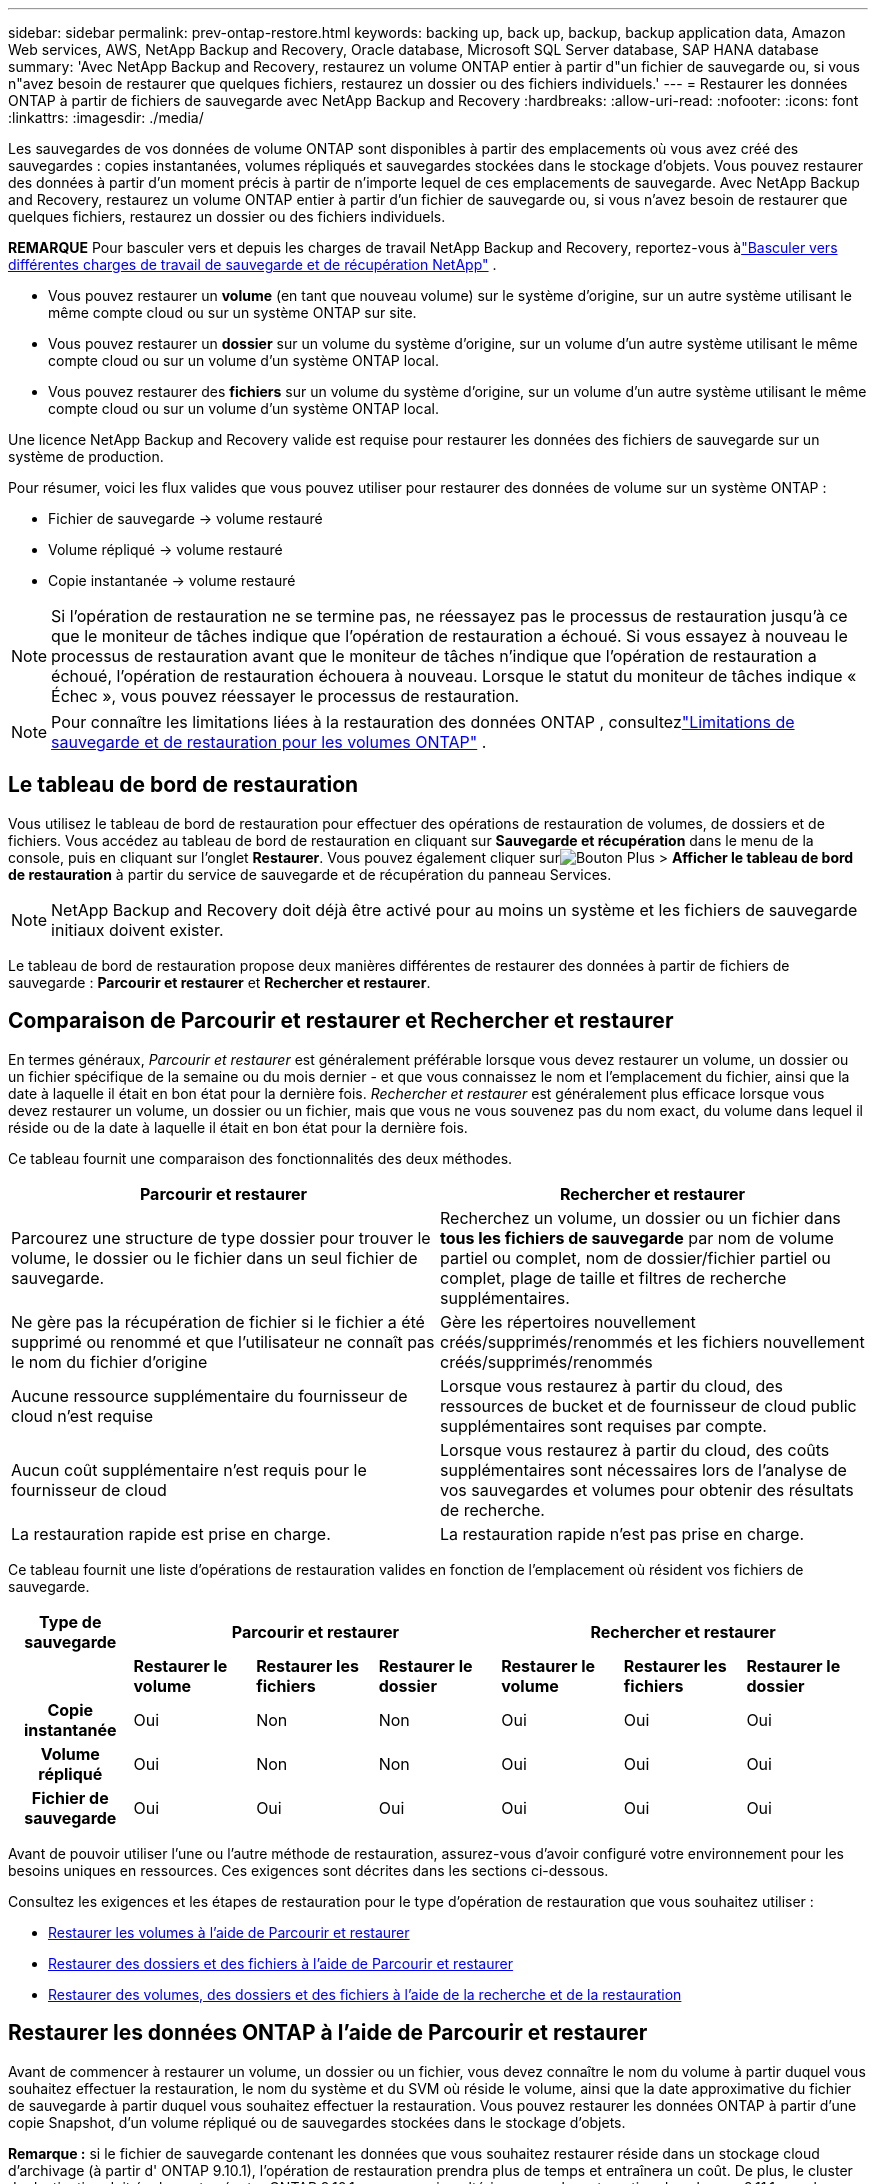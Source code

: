 ---
sidebar: sidebar 
permalink: prev-ontap-restore.html 
keywords: backing up, back up, backup, backup application data, Amazon Web services, AWS, NetApp Backup and Recovery, Oracle database, Microsoft SQL Server database, SAP HANA database 
summary: 'Avec NetApp Backup and Recovery, restaurez un volume ONTAP entier à partir d"un fichier de sauvegarde ou, si vous n"avez besoin de restaurer que quelques fichiers, restaurez un dossier ou des fichiers individuels.' 
---
= Restaurer les données ONTAP à partir de fichiers de sauvegarde avec NetApp Backup and Recovery
:hardbreaks:
:allow-uri-read: 
:nofooter: 
:icons: font
:linkattrs: 
:imagesdir: ./media/


[role="lead"]
Les sauvegardes de vos données de volume ONTAP sont disponibles à partir des emplacements où vous avez créé des sauvegardes : copies instantanées, volumes répliqués et sauvegardes stockées dans le stockage d'objets.  Vous pouvez restaurer des données à partir d’un moment précis à partir de n’importe lequel de ces emplacements de sauvegarde.  Avec NetApp Backup and Recovery, restaurez un volume ONTAP entier à partir d'un fichier de sauvegarde ou, si vous n'avez besoin de restaurer que quelques fichiers, restaurez un dossier ou des fichiers individuels.

[]
====
*REMARQUE* Pour basculer vers et depuis les charges de travail NetApp Backup and Recovery, reportez-vous àlink:br-start-switch-ui.html["Basculer vers différentes charges de travail de sauvegarde et de récupération NetApp"] .

====
* Vous pouvez restaurer un *volume* (en tant que nouveau volume) sur le système d'origine, sur un autre système utilisant le même compte cloud ou sur un système ONTAP sur site.
* Vous pouvez restaurer un *dossier* sur un volume du système d'origine, sur un volume d'un autre système utilisant le même compte cloud ou sur un volume d'un système ONTAP local.
* Vous pouvez restaurer des *fichiers* sur un volume du système d'origine, sur un volume d'un autre système utilisant le même compte cloud ou sur un volume d'un système ONTAP local.


Une licence NetApp Backup and Recovery valide est requise pour restaurer les données des fichiers de sauvegarde sur un système de production.

Pour résumer, voici les flux valides que vous pouvez utiliser pour restaurer des données de volume sur un système ONTAP :

* Fichier de sauvegarde -> volume restauré
* Volume répliqué -> volume restauré
* Copie instantanée -> volume restauré



NOTE: Si l'opération de restauration ne se termine pas, ne réessayez pas le processus de restauration jusqu'à ce que le moniteur de tâches indique que l'opération de restauration a échoué.  Si vous essayez à nouveau le processus de restauration avant que le moniteur de tâches n'indique que l'opération de restauration a échoué, l'opération de restauration échouera à nouveau.  Lorsque le statut du moniteur de tâches indique « Échec », vous pouvez réessayer le processus de restauration.


NOTE: Pour connaître les limitations liées à la restauration des données ONTAP , consultezlink:br-reference-limitations.html["Limitations de sauvegarde et de restauration pour les volumes ONTAP"] .



== Le tableau de bord de restauration

Vous utilisez le tableau de bord de restauration pour effectuer des opérations de restauration de volumes, de dossiers et de fichiers.  Vous accédez au tableau de bord de restauration en cliquant sur *Sauvegarde et récupération* dans le menu de la console, puis en cliquant sur l'onglet *Restaurer*.  Vous pouvez également cliquer surimage:icon-options-vertical.gif["Bouton Plus"] > *Afficher le tableau de bord de restauration* à partir du service de sauvegarde et de récupération du panneau Services.


NOTE: NetApp Backup and Recovery doit déjà être activé pour au moins un système et les fichiers de sauvegarde initiaux doivent exister.

Le tableau de bord de restauration propose deux manières différentes de restaurer des données à partir de fichiers de sauvegarde : *Parcourir et restaurer* et *Rechercher et restaurer*.



== Comparaison de Parcourir et restaurer et Rechercher et restaurer

En termes généraux, _Parcourir et restaurer_ est généralement préférable lorsque vous devez restaurer un volume, un dossier ou un fichier spécifique de la semaine ou du mois dernier - et que vous connaissez le nom et l'emplacement du fichier, ainsi que la date à laquelle il était en bon état pour la dernière fois.  _Rechercher et restaurer_ est généralement plus efficace lorsque vous devez restaurer un volume, un dossier ou un fichier, mais que vous ne vous souvenez pas du nom exact, du volume dans lequel il réside ou de la date à laquelle il était en bon état pour la dernière fois.

Ce tableau fournit une comparaison des fonctionnalités des deux méthodes.

[cols="50,50"]
|===
| Parcourir et restaurer | Rechercher et restaurer 


| Parcourez une structure de type dossier pour trouver le volume, le dossier ou le fichier dans un seul fichier de sauvegarde. | Recherchez un volume, un dossier ou un fichier dans *tous les fichiers de sauvegarde* par nom de volume partiel ou complet, nom de dossier/fichier partiel ou complet, plage de taille et filtres de recherche supplémentaires. 


| Ne gère pas la récupération de fichier si le fichier a été supprimé ou renommé et que l'utilisateur ne connaît pas le nom du fichier d'origine | Gère les répertoires nouvellement créés/supprimés/renommés et les fichiers nouvellement créés/supprimés/renommés 


| Aucune ressource supplémentaire du fournisseur de cloud n'est requise | Lorsque vous restaurez à partir du cloud, des ressources de bucket et de fournisseur de cloud public supplémentaires sont requises par compte. 


| Aucun coût supplémentaire n'est requis pour le fournisseur de cloud | Lorsque vous restaurez à partir du cloud, des coûts supplémentaires sont nécessaires lors de l'analyse de vos sauvegardes et volumes pour obtenir des résultats de recherche. 


| La restauration rapide est prise en charge. | La restauration rapide n'est pas prise en charge. 
|===
Ce tableau fournit une liste d’opérations de restauration valides en fonction de l’emplacement où résident vos fichiers de sauvegarde.

[cols="14h,14,14,14,14,14,14"]
|===
| Type de sauvegarde 3+| Parcourir et restaurer 3+| Rechercher et restaurer 


|  | *Restaurer le volume* | *Restaurer les fichiers* | *Restaurer le dossier* | *Restaurer le volume* | *Restaurer les fichiers* | *Restaurer le dossier* 


| Copie instantanée | Oui | Non | Non | Oui | Oui | Oui 


| Volume répliqué | Oui | Non | Non | Oui | Oui | Oui 


| Fichier de sauvegarde | Oui | Oui | Oui | Oui | Oui | Oui 
|===
Avant de pouvoir utiliser l’une ou l’autre méthode de restauration, assurez-vous d’avoir configuré votre environnement pour les besoins uniques en ressources.  Ces exigences sont décrites dans les sections ci-dessous.

Consultez les exigences et les étapes de restauration pour le type d’opération de restauration que vous souhaitez utiliser :

* <<Restaurer les volumes à l'aide de Parcourir et restaurer,Restaurer les volumes à l'aide de Parcourir et restaurer>>
* <<Restaurer des dossiers et des fichiers à l'aide de Parcourir et restaurer,Restaurer des dossiers et des fichiers à l'aide de Parcourir et restaurer>>
* <<restore-ontap-data-using-search-restore,Restaurer des volumes, des dossiers et des fichiers à l'aide de la recherche et de la restauration>>




== Restaurer les données ONTAP à l'aide de Parcourir et restaurer

Avant de commencer à restaurer un volume, un dossier ou un fichier, vous devez connaître le nom du volume à partir duquel vous souhaitez effectuer la restauration, le nom du système et du SVM où réside le volume, ainsi que la date approximative du fichier de sauvegarde à partir duquel vous souhaitez effectuer la restauration.  Vous pouvez restaurer les données ONTAP à partir d'une copie Snapshot, d'un volume répliqué ou de sauvegardes stockées dans le stockage d'objets.

*Remarque :* si le fichier de sauvegarde contenant les données que vous souhaitez restaurer réside dans un stockage cloud d'archivage (à partir d' ONTAP 9.10.1), l'opération de restauration prendra plus de temps et entraînera un coût.  De plus, le cluster de destination doit également exécuter ONTAP 9.10.1 ou une version ultérieure pour la restauration de volumes, 9.11.1 pour la restauration de fichiers, 9.12.1 pour Google Archive et StorageGRID et 9.13.1 pour la restauration de dossiers.

ifdef::aws[]

link:prev-reference-aws-archive-storage-tiers.html["En savoir plus sur la restauration à partir du stockage d'archives AWS"] .

endif::aws[]

ifdef::azure[]

link:prev-reference-azure-archive-storage-tiers.html["En savoir plus sur la restauration à partir du stockage d'archives Azure"] .

endif::azure[]

ifdef::gcp[]

link:prev-reference-gcp-archive-storage-tiers.html["En savoir plus sur la restauration à partir du stockage d'archives Google"] .

endif::gcp[]


NOTE: La priorité élevée n’est pas prise en charge lors de la restauration des données du stockage d’archivage Azure vers les systèmes StorageGRID .



=== Parcourir et restaurer les systèmes pris en charge et les fournisseurs de stockage d'objets

Vous pouvez restaurer les données ONTAP à partir d'un fichier de sauvegarde résidant dans un système secondaire (un volume répliqué) ou dans un stockage d'objets (un fichier de sauvegarde) sur les systèmes suivants.  Les copies instantanées résident sur le système source et ne peuvent être restaurées que sur ce même système.

*Remarque :* vous pouvez restaurer un volume à partir de n’importe quel type de fichier de sauvegarde, mais vous ne pouvez restaurer un dossier ou des fichiers individuels qu’à partir d’un fichier de sauvegarde dans le stockage d’objets pour le moment.

[cols="25,25,25,25"]
|===
| *Depuis le magasin d'objets (sauvegarde)* | *Depuis le primaire (instantané)* | *Depuis le système secondaire (réplication)* | Vers le système de destination ifdef::aws[] 


| Amazon S3 | Cloud Volumes ONTAP dans le système ONTAP sur site AWS | Cloud Volumes ONTAP dans AWS Système ONTAP sur site endif::aws[] ifdef::azure[] | Azure Blob 


| Cloud Volumes ONTAP dans le système ONTAP sur site Azure | Cloud Volumes ONTAP dans le système ONTAP local Azure endif::azure[] ifdef::gcp[] | Stockage Google Cloud | Cloud Volumes ONTAP dans le système ONTAP sur site de Google 


| Cloud Volumes ONTAP dans le système ONTAP sur site de Google endif::gcp[] | NetApp StorageGRID | Système ONTAP sur site | Système ONTAP sur site Cloud Volumes ONTAP 


| Vers le système ONTAP sur site | ONTAP S3 | Système ONTAP sur site | Système ONTAP sur site Cloud Volumes ONTAP 
|===
ifdef::aws[]

endif::aws[]

ifdef::azure[]

endif::azure[]

ifdef::gcp[]

endif::gcp[]

Pour la navigation et la restauration, l'agent de console peut être installé aux emplacements suivants :

ifdef::aws[]

* Pour Amazon S3, l'agent de console peut être déployé dans AWS ou dans vos locaux


endif::aws[]

ifdef::azure[]

* Pour Azure Blob, l'agent de console peut être déployé dans Azure ou dans vos locaux


endif::azure[]

ifdef::gcp[]

* Pour Google Cloud Storage, l'agent de la console doit être déployé dans votre VPC Google Cloud Platform


endif::gcp[]

* Pour StorageGRID, l'agent de console doit être déployé dans vos locaux ; avec ou sans accès Internet
* Pour ONTAP S3, l'agent de console peut être déployé dans vos locaux (avec ou sans accès Internet) ou dans un environnement de fournisseur de cloud


Notez que les références aux « systèmes ONTAP sur site » incluent les systèmes FAS, AFF et ONTAP Select .


NOTE: Si la version ONTAP de votre système est inférieure à 9.13.1, vous ne pouvez pas restaurer de dossiers ou de fichiers si le fichier de sauvegarde a été configuré avec DataLock & Ransomware.  Dans ce cas, vous pouvez restaurer l'intégralité du volume à partir du fichier de sauvegarde, puis accéder aux fichiers dont vous avez besoin.



=== Restaurer les volumes à l'aide de Parcourir et restaurer

Lorsque vous restaurez un volume à partir d'un fichier de sauvegarde, NetApp Backup and Recovery crée un _nouveau_ volume à l'aide des données de la sauvegarde.  Lorsque vous utilisez une sauvegarde à partir du stockage d'objets, vous pouvez restaurer les données sur un volume du système d'origine, sur un autre système situé dans le même compte cloud que le système source ou sur un système ONTAP local.

Lors de la restauration d'une sauvegarde cloud sur un système Cloud Volumes ONTAP utilisant ONTAP 9.13.0 ou une version ultérieure ou sur un système ONTAP local exécutant ONTAP 9.14.1, vous aurez la possibilité d'effectuer une opération de _restauration rapide_. La restauration rapide est idéale pour les situations de reprise après sinistre où vous devez fournir l'accès à un volume dès que possible. Une restauration rapide restaure les métadonnées du fichier de sauvegarde sur un volume au lieu de restaurer l'intégralité du fichier de sauvegarde.  La restauration rapide n'est pas recommandée pour les applications sensibles aux performances ou à la latence, et elle n'est pas prise en charge avec les sauvegardes dans le stockage archivé.


NOTE: La restauration rapide est prise en charge pour les volumes FlexGroup uniquement si le système source à partir duquel la sauvegarde cloud a été créée exécutait ONTAP 9.12.1 ou une version ultérieure.  Et il est pris en charge pour les volumes SnapLock uniquement si le système source exécutait ONTAP 9.11.0 ou une version ultérieure.

Lors de la restauration à partir d'un volume répliqué, vous pouvez restaurer le volume sur le système d'origine ou sur un système Cloud Volumes ONTAP ou ONTAP sur site.

image:diagram_browse_restore_volume.png["Un diagramme qui montre le flux pour effectuer une opération de restauration de volume à l'aide de Parcourir et restaurer."]

Comme vous pouvez le voir, vous devrez connaître le nom du système source, la machine virtuelle de stockage, le nom du volume et la date du fichier de sauvegarde pour effectuer une restauration de volume.

.Étapes
. Dans le menu de la console, sélectionnez *Protection > Sauvegarde et récupération*.
. Sélectionnez l’onglet *Restaurer* et le tableau de bord de restauration s’affiche.
. Dans la section _Parcourir et restaurer_, sélectionnez *Restaurer le volume*.
. Dans la page _Sélectionner la source_, accédez au fichier de sauvegarde du volume que vous souhaitez restaurer.  Sélectionnez le *système*, le *volume* et le fichier de *sauvegarde* contenant l'horodatage à partir duquel vous souhaitez effectuer la restauration.
+
La colonne *Emplacement* indique si le fichier de sauvegarde (Snapshot) est *Local* (une copie Snapshot sur le système source), *Secondaire* (un volume répliqué sur un système ONTAP secondaire) ou *Object Storage* (un fichier de sauvegarde dans le stockage d'objets).  Choisissez le fichier que vous souhaitez restaurer.

. Sélectionnez *Suivant*.
+
Notez que si vous sélectionnez un fichier de sauvegarde dans le stockage d'objets et que Ransomware Resilience est actif pour cette sauvegarde (si vous avez activé DataLock et Ransomware Protection dans la politique de sauvegarde), vous êtes invité à exécuter une analyse de ransomware supplémentaire sur le fichier de sauvegarde avant de restaurer les données.  Nous vous recommandons d'analyser le fichier de sauvegarde à la recherche de ransomwares.  (Vous devrez payer des frais de sortie supplémentaires auprès de votre fournisseur de cloud pour accéder au contenu du fichier de sauvegarde.)

. Dans la page _Sélectionner la destination_, sélectionnez le *système* sur lequel vous souhaitez restaurer le volume.
. Lors de la restauration d'un fichier de sauvegarde à partir du stockage d'objets, si vous sélectionnez un système ONTAP local et que vous n'avez pas déjà configuré la connexion du cluster au stockage d'objets, vous êtes invité à fournir des informations supplémentaires :
+
ifdef::aws[]

+
** Lors de la restauration à partir d'Amazon S3, sélectionnez l'espace IP dans le cluster ONTAP où résidera le volume de destination, entrez la clé d'accès et la clé secrète de l'utilisateur que vous avez créé pour donner au cluster ONTAP l'accès au compartiment S3 et choisissez éventuellement un point de terminaison VPC privé pour un transfert de données sécurisé.




endif::aws[]

ifdef::azure[]

* Lors de la restauration à partir d’Azure Blob, sélectionnez l’espace IP dans le cluster ONTAP où résidera le volume de destination, sélectionnez l’abonnement Azure pour accéder au stockage d’objets et choisissez éventuellement un point de terminaison privé pour le transfert de données sécurisé en sélectionnant le réseau virtuel et le sous-réseau.


endif::azure[]

ifdef::gcp[]

* Lors de la restauration à partir de Google Cloud Storage, sélectionnez le projet Google Cloud et la clé d'accès et la clé secrète pour accéder au stockage d'objets, la région où les sauvegardes sont stockées et l'espace IP dans le cluster ONTAP où résidera le volume de destination.


endif::gcp[]

* Lors de la restauration à partir de StorageGRID, saisissez le nom de domaine complet du serveur StorageGRID et le port ONTAP doit utiliser pour la communication HTTPS avec StorageGRID, sélectionnez la clé d'accès et la clé secrète nécessaires pour accéder au stockage d'objets, ainsi que l'espace IP dans le cluster ONTAP où résidera le volume de destination.
* Lors de la restauration à partir d' ONTAP S3, saisissez le nom de domaine complet du serveur ONTAP S3 et le port ONTAP doit utiliser pour la communication HTTPS avec ONTAP S3, sélectionnez la clé d'accès et la clé secrète nécessaires pour accéder au stockage d'objets, ainsi que l'espace IP dans le cluster ONTAP où résidera le volume de destination.
+
.. Saisissez le nom que vous souhaitez utiliser pour le volume restauré, puis sélectionnez la machine virtuelle de stockage et l’agrégat où résidera le volume.  Lors de la restauration d'un volume FlexGroup , vous devrez sélectionner plusieurs agrégats.  Par défaut, *<source_volume_name>_restore* est utilisé comme nom de volume.
+
Lors de la restauration d'une sauvegarde à partir du stockage d'objets vers un système Cloud Volumes ONTAP utilisant ONTAP 9.13.0 ou une version ultérieure ou vers un système ONTAP local exécutant ONTAP 9.14.1, vous aurez la possibilité d'effectuer une opération de _restauration rapide_.

+
Et si vous restaurez le volume à partir d'un fichier de sauvegarde qui réside dans un niveau de stockage d'archivage (disponible à partir d' ONTAP 9.10.1), vous pouvez sélectionner la priorité de restauration.

+
ifdef::aws[]





link:prev-reference-aws-archive-storage-tiers.html["En savoir plus sur la restauration à partir du stockage d'archives AWS"] .

endif::aws[]

ifdef::azure[]

link:prev-reference-azure-archive-storage-tiers.html["En savoir plus sur la restauration à partir du stockage d'archives Azure"] .

endif::azure[]

ifdef::gcp[]

link:prev-reference-gcp-archive-storage-tiers.html["En savoir plus sur la restauration à partir du stockage d'archives Google"] . Les fichiers de sauvegarde dans le niveau de stockage Google Archive sont restaurés presque immédiatement et ne nécessitent aucune priorité de restauration.

endif::gcp[]

. Sélectionnez *Suivant* pour choisir si vous souhaitez effectuer un processus de restauration normale ou rapide :
+
** *Restauration normale* : utilisez la restauration normale sur les volumes qui nécessitent des performances élevées.  Les volumes ne seront pas disponibles tant que le processus de restauration ne sera pas terminé.
** *Restauration rapide* : les volumes et données restaurés seront disponibles immédiatement. N'utilisez pas cette option sur des volumes nécessitant des performances élevées, car pendant le processus de restauration rapide, l'accès aux données peut être plus lent que d'habitude.


. Sélectionnez *Restaurer* et vous revenez au tableau de bord de restauration afin de pouvoir examiner la progression de l'opération de restauration.


.Résultat
NetApp Backup and Recovery crée un nouveau volume basé sur la sauvegarde que vous avez sélectionnée.

Notez que la restauration d’un volume à partir d’un fichier de sauvegarde résidant dans un stockage d’archives peut prendre plusieurs minutes ou heures selon le niveau d’archivage et la priorité de restauration.  Vous pouvez sélectionner l'onglet *Surveillance des tâches* pour voir la progression de la restauration.



=== Restaurer des dossiers et des fichiers à l'aide de Parcourir et restaurer

Si vous devez restaurer uniquement quelques fichiers à partir d'une sauvegarde de volume ONTAP , vous pouvez choisir de restaurer un dossier ou des fichiers individuels au lieu de restaurer l'intégralité du volume.  Vous pouvez restaurer des dossiers et des fichiers sur un volume existant dans le système d'origine ou sur un autre système utilisant le même compte cloud.  Vous pouvez également restaurer des dossiers et des fichiers sur un volume sur un système ONTAP local.


NOTE: Vous ne pouvez restaurer un dossier ou des fichiers individuels qu'à partir d'un fichier de sauvegarde dans le stockage d'objets à ce stade.  La restauration de fichiers et de dossiers n'est actuellement pas prise en charge à partir d'une copie instantanée locale ou d'un fichier de sauvegarde résidant dans un système secondaire (un volume répliqué).

Si vous sélectionnez plusieurs fichiers, tous les fichiers sont restaurés sur le même volume de destination que vous choisissez.  Donc, si vous souhaitez restaurer des fichiers sur différents volumes, vous devrez exécuter le processus de restauration plusieurs fois.

Lorsque vous utilisez ONTAP 9.13.0 ou une version ultérieure, vous pouvez restaurer un dossier avec tous les fichiers et sous-dossiers qu'il contient.  Lorsque vous utilisez une version d' ONTAP antérieure à 9.13.0, seuls les fichiers de ce dossier sont restaurés - aucun sous-dossier, ni fichier dans les sous-dossiers, n'est restauré.

[NOTE]
====
* Si le fichier de sauvegarde a été configuré avec la protection DataLock et Ransomware, la restauration au niveau du dossier n'est prise en charge que si la version ONTAP est 9.13.1 ou supérieure.  Si vous utilisez une version antérieure d' ONTAP, vous pouvez restaurer l'intégralité du volume à partir du fichier de sauvegarde, puis accéder au dossier et aux fichiers dont vous avez besoin.
* Si le fichier de sauvegarde réside dans un stockage d'archives, la restauration au niveau du dossier n'est prise en charge que si la version ONTAP est 9.13.1 ou supérieure.  Si vous utilisez une version antérieure d' ONTAP, vous pouvez restaurer le dossier à partir d'un fichier de sauvegarde plus récent qui n'a pas été archivé, ou vous pouvez restaurer l'intégralité du volume à partir de la sauvegarde archivée, puis accéder au dossier et aux fichiers dont vous avez besoin.
* Avec ONTAP 9.15.1, vous pouvez restaurer les dossiers FlexGroup à l'aide de l'option « Parcourir et restaurer ».  Cette fonctionnalité est en mode Aperçu technologique.
+
Vous pouvez le tester en utilisant un indicateur spécial décrit dans le https://community.netapp.com/t5/Tech-ONTAP-Blogs/BlueXP-Backup-and-Recovery-July-2024-Release/ba-p/453993#toc-hId-1830672444["Blog sur la version de juillet 2024 de NetApp Backup and Recovery"^] .



====


==== Prérequis

* La version ONTAP doit être 9.6 ou supérieure pour effectuer des opérations de restauration de _fichier_.
* La version ONTAP doit être 9.11.1 ou supérieure pour effectuer des opérations de restauration de _dossier_.  La version 9.13.1 ONTAP est requise si les données sont stockées dans un stockage d'archives ou si le fichier de sauvegarde utilise la protection DataLock et Ransomware.
* La version ONTAP doit être 9.15.1 p2 ou supérieure pour restaurer les répertoires FlexGroup à l'aide de l'option Parcourir et restaurer.




==== Processus de restauration de dossiers et de fichiers

Le processus se déroule comme suit :

. Lorsque vous souhaitez restaurer un dossier, ou un ou plusieurs fichiers, à partir d'une sauvegarde de volume, cliquez sur l'onglet *Restaurer*, puis sur *Restaurer les fichiers ou le dossier* sous _Parcourir et restaurer_.
. Sélectionnez le système source, le volume et le fichier de sauvegarde dans lesquels résident le dossier ou les fichiers.
. NetApp Backup and Recovery affiche les dossiers et fichiers qui existent dans le fichier de sauvegarde sélectionné.
. Sélectionnez le dossier ou le(s) fichier(s) que vous souhaitez restaurer à partir de cette sauvegarde.
. Sélectionnez l'emplacement de destination où vous souhaitez que le dossier ou les fichiers soient restaurés (le système, le volume et le dossier), puis cliquez sur *Restaurer*.
. Le(s) fichier(s) sont restaurés.


image:diagram_browse_restore_file.png["Un diagramme qui montre le flux pour effectuer une opération de restauration de fichier à l'aide de Parcourir et restaurer."]

Comme vous pouvez le voir, vous devez connaître le nom du système, le nom du volume, la date du fichier de sauvegarde et le nom du dossier/fichier pour effectuer une restauration de dossier ou de fichier.



==== Restaurer des dossiers et des fichiers

Suivez ces étapes pour restaurer des dossiers ou des fichiers sur un volume à partir d’une sauvegarde de volume ONTAP .  Vous devez connaître le nom du volume et la date du fichier de sauvegarde que vous souhaitez utiliser pour restaurer le dossier ou les fichiers.  Cette fonctionnalité utilise la navigation en direct pour que vous puissiez afficher la liste des répertoires et des fichiers dans chaque fichier de sauvegarde.

.Étapes
. Dans le menu de la console, sélectionnez *Protection > Sauvegarde et récupération*.
. Sélectionnez l’onglet *Restaurer* et le tableau de bord de restauration s’affiche.
. Dans la section _Parcourir et restaurer_, sélectionnez *Restaurer les fichiers ou le dossier*.
. Dans la page _Sélectionner la source_, accédez au fichier de sauvegarde du volume qui contient le dossier ou les fichiers que vous souhaitez restaurer.  Sélectionnez le *système*, le *volume* et la *sauvegarde* contenant la date et l'heure à partir desquelles vous souhaitez restaurer les fichiers.
. Sélectionnez *Suivant* et la liste des dossiers et fichiers de la sauvegarde du volume s'affiche.
+
Si vous restaurez des dossiers ou des fichiers à partir d'un fichier de sauvegarde qui réside dans un niveau de stockage d'archivage, vous pouvez sélectionner la priorité de restauration.

+
link:prev-reference-aws-archive-storage-tiers.html["En savoir plus sur la restauration à partir du stockage d'archives AWS"] . link:prev-reference-azure-archive-storage-tiers.html["En savoir plus sur la restauration à partir du stockage d'archives Azure"] . link:prev-reference-gcp-archive-storage-tiers.html["En savoir plus sur la restauration à partir du stockage d'archives Google"] . Les fichiers de sauvegarde dans le niveau de stockage Google Archive sont restaurés presque immédiatement et ne nécessitent aucune priorité de restauration.

+
Et si Ransomware Resilience est actif pour le fichier de sauvegarde (si vous avez activé DataLock et Ransomware Protection dans la politique de sauvegarde), vous êtes alors invité à exécuter une analyse de ransomware supplémentaire sur le fichier de sauvegarde avant de restaurer les données.  Nous vous recommandons d'analyser le fichier de sauvegarde à la recherche de ransomwares.  (Vous devrez payer des frais de sortie supplémentaires auprès de votre fournisseur de cloud pour accéder au contenu du fichier de sauvegarde.)

. Dans la page _Sélectionner les éléments_, sélectionnez le dossier ou le(s) fichier(s) que vous souhaitez restaurer et sélectionnez *Continuer*.  Pour vous aider à trouver l'article :
+
** Vous pouvez sélectionner le nom du dossier ou du fichier si vous le voyez.
** Vous pouvez sélectionner l’icône de recherche et saisir le nom du dossier ou du fichier pour accéder directement à l’élément.
** Vous pouvez parcourir les niveaux vers le bas dans les dossiers en utilisant la flèche vers le bas à la fin de la ligne pour rechercher des fichiers spécifiques.
+
Au fur et à mesure que vous sélectionnez des fichiers, ils sont ajoutés sur le côté gauche de la page afin que vous puissiez voir les fichiers que vous avez déjà choisis.  Vous pouvez supprimer un fichier de cette liste si nécessaire en sélectionnant le *x* à côté du nom du fichier.



. Dans la page _Sélectionner la destination_, sélectionnez le *système* sur lequel vous souhaitez restaurer les éléments.
+
Si vous sélectionnez un cluster sur site et que vous n'avez pas encore configuré la connexion du cluster au stockage d'objets, vous êtes invité à fournir des informations supplémentaires :

+
ifdef::aws[]

+
** Lors de la restauration à partir d'Amazon S3, saisissez l'espace IP dans le cluster ONTAP où réside le volume de destination, ainsi que la clé d'accès AWS et la clé secrète nécessaires pour accéder au stockage d'objets.  Vous pouvez également sélectionner une configuration de lien privé pour la connexion au cluster.




endif::aws[]

ifdef::azure[]

* Lors de la restauration à partir d’Azure Blob, entrez l’espace IP dans le cluster ONTAP où réside le volume de destination.  Vous pouvez également sélectionner une configuration de point de terminaison privé pour la connexion au cluster.


endif::azure[]

ifdef::gcp[]

* Lors de la restauration à partir de Google Cloud Storage, saisissez l'espace IP dans le cluster ONTAP où résident les volumes de destination, ainsi que la clé d'accès et la clé secrète nécessaires pour accéder au stockage d'objets.


endif::gcp[]

* Lors de la restauration à partir de StorageGRID, entrez le nom de domaine complet du serveur StorageGRID et le port ONTAP doit utiliser pour la communication HTTPS avec StorageGRID, entrez la clé d'accès et la clé secrète nécessaires pour accéder au stockage d'objets, ainsi que l'espace IP dans le cluster ONTAP où réside le volume de destination.
+
.. Sélectionnez ensuite le *Volume* et le *Dossier* dans lesquels vous souhaitez restaurer le dossier ou les fichiers.
+
Vous disposez de plusieurs options pour l'emplacement lors de la restauration des dossiers et des fichiers.



* Lorsque vous avez choisi *Sélectionner le dossier cible*, comme indiqué ci-dessus :
+
** Vous pouvez sélectionner n’importe quel dossier.
** Vous pouvez survoler un dossier et cliquer à la fin de la ligne pour accéder aux sous-dossiers, puis sélectionner un dossier.


* Si vous avez sélectionné le même système de destination et le même volume que celui où se trouvait le dossier/fichier source, vous pouvez sélectionner *Conserver le chemin du dossier source* pour restaurer le dossier ou les fichiers dans le même dossier où ils existaient dans la structure source.  Tous les mêmes dossiers et sous-dossiers doivent déjà exister ; les dossiers ne sont pas créés.  Lors de la restauration des fichiers à leur emplacement d'origine, vous pouvez choisir d'écraser le(s) fichier(s) source(s) ou de créer de nouveaux fichiers.
+
.. Sélectionnez *Restaurer* et vous serez renvoyé au tableau de bord de restauration afin que vous puissiez examiner la progression de l'opération de restauration.  Vous pouvez également cliquer sur l’onglet *Surveillance des tâches* pour voir la progression de la restauration.






== Restaurer les données ONTAP à l'aide de la recherche et de la restauration

Vous pouvez restaurer un volume, un dossier ou des fichiers à partir d'un fichier de sauvegarde ONTAP à l'aide de la fonction Rechercher et restaurer.  La recherche et la restauration vous permettent de rechercher un volume, un dossier ou un fichier spécifique à partir de toutes les sauvegardes, puis d'effectuer une restauration.  Vous n'avez pas besoin de connaître le nom exact du système, le nom du volume ou le nom du fichier : la recherche examine tous les fichiers de sauvegarde de volume.

L'opération de recherche examine toutes les copies de snapshots locaux qui existent pour vos volumes ONTAP , tous les volumes répliqués sur les systèmes de stockage secondaires et tous les fichiers de sauvegarde qui existent dans le stockage d'objets.  Étant donné que la restauration des données à partir d’une copie instantanée locale ou d’un volume répliqué peut être plus rapide et moins coûteuse que la restauration à partir d’un fichier de sauvegarde dans un stockage d’objets, vous souhaiterez peut-être restaurer les données à partir de ces autres emplacements.

Lorsque vous restaurez un _volume complet_ à partir d'un fichier de sauvegarde, NetApp Backup and Recovery crée un _nouveau_ volume à l'aide des données de la sauvegarde.  Vous pouvez restaurer les données sous forme de volume dans le système d'origine, sur un autre système situé dans le même compte cloud que le système source ou sur un système ONTAP sur site.

Vous pouvez restaurer des _dossiers ou des fichiers_ vers l'emplacement du volume d'origine, vers un volume différent dans le même système, vers un système différent utilisant le même compte cloud ou vers un volume sur un système ONTAP local.

Lorsque vous utilisez ONTAP 9.13.0 ou une version ultérieure, vous pouvez restaurer un dossier avec tous les fichiers et sous-dossiers qu'il contient.  Lorsque vous utilisez une version d' ONTAP antérieure à 9.13.0, seuls les fichiers de ce dossier sont restaurés - aucun sous-dossier, ni fichier dans les sous-dossiers, n'est restauré.

Si le fichier de sauvegarde du volume que vous souhaitez restaurer réside dans un stockage d'archives (disponible à partir d' ONTAP 9.10.1), l'opération de restauration prendra plus de temps et entraînera des coûts supplémentaires.  Notez que le cluster de destination doit également exécuter ONTAP 9.10.1 ou supérieur pour la restauration de volume, 9.11.1 pour la restauration de fichiers, 9.12.1 pour Google Archive et StorageGRID et 9.13.1 pour la restauration de dossiers.

ifdef::aws[]

link:prev-reference-aws-archive-storage-tiers.html["En savoir plus sur la restauration à partir du stockage d'archives AWS"] .

endif::aws[]

ifdef::azure[]

link:prev-reference-azure-archive-storage-tiers.html["En savoir plus sur la restauration à partir du stockage d'archives Azure"] .

endif::azure[]

ifdef::gcp[]

link:prev-reference-gcp-archive-storage-tiers.html["En savoir plus sur la restauration à partir du stockage d'archives Google"] .

endif::gcp[]

[NOTE]
====
* Si le fichier de sauvegarde dans le stockage d'objets a été configuré avec la protection DataLock et Ransomware, la restauration au niveau du dossier n'est prise en charge que si la version ONTAP est 9.13.1 ou supérieure.  Si vous utilisez une version antérieure d' ONTAP, vous pouvez restaurer l'intégralité du volume à partir du fichier de sauvegarde, puis accéder au dossier et aux fichiers dont vous avez besoin.
* Si le fichier de sauvegarde dans le stockage d'objets réside dans le stockage d'archives, la restauration au niveau du dossier est prise en charge uniquement si la version ONTAP est 9.13.1 ou supérieure.  Si vous utilisez une version antérieure d' ONTAP, vous pouvez restaurer le dossier à partir d'un fichier de sauvegarde plus récent qui n'a pas été archivé, ou vous pouvez restaurer l'intégralité du volume à partir de la sauvegarde archivée, puis accéder au dossier et aux fichiers dont vous avez besoin.
* La priorité de restauration « Élevée » n’est pas prise en charge lors de la restauration des données du stockage d’archivage Azure vers les systèmes StorageGRID .
* La restauration de dossiers n'est actuellement pas prise en charge à partir de volumes dans le stockage d'objets ONTAP S3.


====
Avant de commencer, vous devez avoir une idée du nom ou de l’emplacement du volume ou du fichier que vous souhaitez restaurer.



=== Systèmes pris en charge par la recherche et la restauration et fournisseurs de stockage d'objets

Vous pouvez restaurer les données ONTAP à partir d'un fichier de sauvegarde résidant dans un système secondaire (un volume répliqué) ou dans un stockage d'objets (un fichier de sauvegarde) sur les systèmes suivants.  Les copies instantanées résident sur le système source et ne peuvent être restaurées que sur ce même système.

*Remarque :* vous pouvez restaurer des volumes et des fichiers à partir de n’importe quel type de fichier de sauvegarde, mais vous ne pouvez restaurer un dossier qu’à partir de fichiers de sauvegarde dans le stockage d’objets pour le moment.

[cols="33,33,33"]
|===
2+| Emplacement du fichier de sauvegarde | Système de destination 


| *Magasin d'objets (sauvegarde)* | *Système secondaire (réplication)* | ifdef::aws[] 


| Amazon S3 | Cloud Volumes ONTAP dans le système ONTAP sur site AWS | Cloud Volumes ONTAP dans AWS Système ONTAP sur site endif::aws[] ifdef::azure[] 


| Azure Blob | Cloud Volumes ONTAP dans le système ONTAP sur site Azure | Cloud Volumes ONTAP dans le système ONTAP local Azure endif::azure[] ifdef::gcp[] 


| Stockage Google Cloud | Cloud Volumes ONTAP dans le système ONTAP sur site de Google | Cloud Volumes ONTAP dans le système ONTAP sur site de Google endif::gcp[] 


| NetApp StorageGRID | Système ONTAP sur site Cloud Volumes ONTAP | Système ONTAP sur site 


| ONTAP S3 | Système ONTAP sur site Cloud Volumes ONTAP | Système ONTAP sur site 
|===
Pour la recherche et la restauration, l'agent de console peut être installé aux emplacements suivants :

ifdef::aws[]

* Pour Amazon S3, l'agent de console peut être déployé dans AWS ou dans vos locaux


endif::aws[]

ifdef::azure[]

* Pour Azure Blob, l'agent de console peut être déployé dans Azure ou dans vos locaux


endif::azure[]

ifdef::gcp[]

* Pour Google Cloud Storage, l'agent de la console doit être déployé dans votre VPC Google Cloud Platform


endif::gcp[]

* Pour StorageGRID, l'agent de console doit être déployé dans vos locaux ; avec ou sans accès Internet
* Pour ONTAP S3, l'agent de console peut être déployé dans vos locaux (avec ou sans accès Internet) ou dans un environnement de fournisseur de cloud


Notez que les références aux « systèmes ONTAP sur site » incluent les systèmes FAS, AFF et ONTAP Select .



=== Prérequis

* Exigences du cluster :
+
** La version ONTAP doit être 9.8 ou supérieure.
** La machine virtuelle de stockage (SVM) sur laquelle réside le volume doit avoir un LIF de données configuré.
** NFS doit être activé sur le volume (les volumes NFS et SMB/CIFS sont pris en charge).
** Le serveur SnapDiff RPC doit être activé sur le SVM.  La console le fait automatiquement lorsque vous activez l’indexation sur le système.  (SnapDiff est la technologie qui identifie rapidement les différences de fichiers et de répertoires entre les copies Snapshot.)




ifdef::aws[]

* Exigences AWS :
+
** Des autorisations spécifiques Amazon Athena, AWS Glue et AWS S3 doivent être ajoutées au rôle d’utilisateur qui fournit des autorisations à la console. link:prev-ontap-backup-onprem-aws.html["Assurez-vous que toutes les autorisations sont correctement configurées"] .
+
Notez que si vous utilisiez déjà NetApp Backup and Recovery avec un agent de console que vous avez configuré dans le passé, vous devrez désormais ajouter les autorisations Athena et Glue au rôle d'utilisateur de la console.  Ils sont nécessaires pour la recherche et la restauration.





endif::aws[]

ifdef::azure[]

* Exigences Azure :
+
** Vous devez enregistrer le fournisseur de ressources Azure Synapse Analytics (appelé « Microsoft.Synapse ») avec votre abonnement. https://docs.microsoft.com/en-us/azure/azure-resource-manager/management/resource-providers-and-types#register-resource-provider["Découvrez comment enregistrer ce fournisseur de ressources pour votre abonnement"^] .  Vous devez être le *Propriétaire* ou le *Contributeur* de l'abonnement pour enregistrer le fournisseur de ressources.
** Des autorisations spécifiques au compte Azure Synapse Workspace et Data Lake Storage doivent être ajoutées au rôle d’utilisateur qui fournit des autorisations à la console. link:prev-ontap-backup-onprem-azure.html["Assurez-vous que toutes les autorisations sont correctement configurées"] .
+
Notez que si vous utilisiez déjà NetApp Backup and Recovery avec un agent de console que vous avez configuré dans le passé, vous devrez désormais ajouter les autorisations du compte Azure Synapse Workspace et Data Lake Storage au rôle d’utilisateur de la console.  Ils sont nécessaires pour la recherche et la restauration.

** L'agent de console doit être configuré *sans* serveur proxy pour la communication HTTP vers Internet.  Si vous avez configuré un serveur proxy HTTP pour votre agent de console, vous ne pouvez pas utiliser la fonctionnalité de recherche et de restauration.




endif::azure[]

ifdef::gcp[]

* Exigences de Google Cloud :
+
** Des autorisations Google BigQuery spécifiques doivent être ajoutées au rôle d’utilisateur qui fournit des autorisations à la console NetApp . link:prev-ontap-backup-onprem-gcp.html["Assurez-vous que toutes les autorisations sont correctement configurées"] .
+
Si vous utilisiez déjà NetApp Backup and Recovery avec un agent de console que vous avez configuré dans le passé, vous devrez maintenant ajouter les autorisations BigQuery au rôle d’utilisateur de la console.  Ils sont nécessaires pour la recherche et la restauration.





endif::gcp[]

* Exigences StorageGRID et ONTAP S3 :
+
Selon votre configuration, la recherche et la restauration sont implémentées de deux manières :

+
** S'il n'y a pas d'informations d'identification de fournisseur de cloud dans votre compte, les informations du catalogue indexé sont stockées sur l'agent de la console.
+
Pour plus d'informations sur le catalogue indexé v2, consultez la section ci-dessous expliquant comment activer le catalogue indexé.

** Si vous utilisez un agent de console sur un site privé (sombre), les informations du catalogue indexé sont stockées sur l'agent de console (nécessite la version 3.9.25 ou supérieure de l'agent de console).
** Si vous avez https://docs.netapp.com/us-en/console-setup-admin/concept-accounts-aws.html["Informations d'identification AWS"^] ou https://docs.netapp.com/us-en/console-setup-admin/concept-accounts-azure.html["Informations d'identification Azure"^] dans le compte, le catalogue indexé est alors stocké chez le fournisseur de cloud, tout comme avec un agent de console déployé dans le cloud.  (Si vous disposez des deux informations d’identification, AWS est sélectionné par défaut.)
+
Même si vous utilisez un agent de console sur site, les exigences du fournisseur de cloud doivent être respectées pour les autorisations de l'agent de console et les ressources du fournisseur de cloud.  Consultez les exigences AWS et Azure ci-dessus lors de l’utilisation de cette implémentation.







=== Processus de recherche et de restauration

Le processus se déroule comme suit :

. Avant de pouvoir utiliser la recherche et la restauration, vous devez activer « Indexation » sur chaque système source à partir duquel vous souhaitez restaurer les données du volume.  Cela permet au catalogue indexé de suivre les fichiers de sauvegarde pour chaque volume.
. Lorsque vous souhaitez restaurer un volume ou des fichiers à partir d'une sauvegarde de volume, sous _Rechercher et restaurer_, sélectionnez *Rechercher et restaurer*.
. Saisissez les critères de recherche d'un volume, d'un dossier ou d'un fichier par nom de volume partiel ou complet, nom de fichier partiel ou complet, emplacement de sauvegarde, plage de taille, plage de dates de création, autres filtres de recherche, puis sélectionnez *Rechercher*.
+
La page Résultats de la recherche affiche tous les emplacements contenant un fichier ou un volume correspondant à vos critères de recherche.

. Sélectionnez *Afficher toutes les sauvegardes* pour l’emplacement que vous souhaitez utiliser pour restaurer le volume ou le fichier, puis sélectionnez *Restaurer* sur le fichier de sauvegarde réel que vous souhaitez utiliser.
. Sélectionnez l'emplacement où vous souhaitez que le volume, le dossier ou les fichiers soient restaurés et sélectionnez *Restaurer*.
. Le volume, le dossier ou le(s) fichier(s) sont restaurés.


image:diagram_search_restore_vol_file.png["Un diagramme qui montre le flux pour effectuer une opération de restauration de volume, de dossier ou de fichier à l'aide de la recherche et de la restauration."]

Comme vous pouvez le voir, vous n’avez besoin de connaître qu’un nom partiel et NetApp Backup and Recovery recherche tous les fichiers de sauvegarde correspondant à votre recherche.



=== Activer le catalogue indexé pour chaque système

Avant de pouvoir utiliser la recherche et la restauration, vous devez activer « Indexation » sur chaque système source à partir duquel vous prévoyez de restaurer des volumes ou des fichiers.  Cela permet au catalogue indexé de suivre chaque volume et chaque fichier de sauvegarde, ce qui rend vos recherches très rapides et efficaces.

Le catalogue indexé est une base de données qui stocke les métadonnées sur tous les volumes et fichiers de sauvegarde de votre système.  Il est utilisé par la fonctionnalité Rechercher et restaurer pour trouver rapidement les fichiers de sauvegarde contenant les données que vous souhaitez restaurer.

.Fonctionnalités du catalogue indexé v2
Le Catalogue Indexé v2, publié en février 2025 et mis à jour en juin 2025, comprend des fonctionnalités qui le rendent plus efficace et plus facile à utiliser.  Cette version présente une amélioration significative des performances et est activée par défaut pour tous les nouveaux clients.

Passez en revue les considérations suivantes concernant la v2 :

* Le catalogue indexé v2 est disponible en mode aperçu.
* Si vous êtes un client existant et que vous souhaitez utiliser le Catalogue v2, vous devez réindexer complètement votre environnement.
* Le catalogue v2 indexe uniquement les instantanés qui ont une étiquette d'instantané.
* NetApp Backup and Recovery n'indexe pas les snapshots avec des étiquettes SnapMirror « horaires ».  Si vous souhaitez indexer les instantanés avec l'étiquette SnapMirror « horaire », vous devez l'activer manuellement pendant que la v2 est en mode aperçu.
* NetApp Backup and Recovery indexera les volumes et les snapshots associés aux systèmes protégés par NetApp Backup and Recovery uniquement avec le catalogue v2.  Les autres systèmes découverts sur la plateforme Console ne seront pas indexés.
* L'indexation des données avec Catalog v2 s'effectue dans les environnements locaux et dans les environnements Amazon Web Services, Microsoft Azure et Google Cloud Platform (GCP).


Le catalogue indexé v2 prend en charge les éléments suivants :

* Efficacité de la recherche globale en moins de 3 minutes
* Jusqu'à 5 milliards de fichiers
* Jusqu'à 5 000 volumes par cluster
* Jusqu'à 100 000 instantanés par volume
* Le délai maximal pour l’indexation de base est inférieur à 7 jours.  Le temps réel varie en fonction de votre environnement.


.Activation du catalogue indexé pour un système
Le service ne fournit pas de bucket séparé lorsque vous utilisez le catalogue indexé v2.  Au lieu de cela, pour les sauvegardes stockées dans AWS, Azure, Google Cloud Platform, StorageGRID ou ONTAP S3, le service fournit de l'espace sur l'agent de la console ou sur l'environnement du fournisseur de cloud.

Si vous avez activé le catalogue indexé avant la version v2, les événements suivants se produisent avec les systèmes :

* Pour les sauvegardes stockées dans AWS, il provisionne un nouveau compartiment S3 et le https://aws.amazon.com/athena/faqs/["Service de requête interactif Amazon Athena"^] et https://aws.amazon.com/glue/faqs/["Service d'intégration de données sans serveur AWS Glue"^] .
* Pour les sauvegardes stockées dans Azure, il provisionne un espace de travail Azure Synapse et un système de fichiers Data Lake comme conteneur qui stockera les données de l’espace de travail.
* Pour les sauvegardes stockées dans Google Cloud, il provisionne un nouveau bucket et le https://cloud.google.com/bigquery["Services Google Cloud BigQuery"^] sont provisionnés au niveau du compte/projet.
* Pour les sauvegardes stockées dans StorageGRID ou ONTAP S3, il provisionne de l'espace sur l'agent de la console ou sur l'environnement du fournisseur de cloud.


Si l’indexation a déjà été activée pour votre système, passez à la section suivante pour restaurer vos données.

.Étapes pour activer l'indexation pour un système :
. Effectuez l’une des opérations suivantes :
+
** Si aucun système n'a été indexé, sur le tableau de bord de restauration sous _Rechercher et restaurer_, sélectionnez *Activer l'indexation pour les systèmes*.
** Si au moins un système a déjà été indexé, sur le tableau de bord de restauration sous _Rechercher et restaurer_, sélectionnez *Paramètres d'indexation*.


. Sélectionnez *Activer l'indexation* pour le système.


.Résultat
Une fois tous les services provisionnés et le catalogue indexé activé, le système s'affiche comme « Actif ».

Selon la taille des volumes du système et le nombre de fichiers de sauvegarde dans les 3 emplacements de sauvegarde, le processus d'indexation initial peut prendre jusqu'à une heure.  Après cela, il est mis à jour de manière transparente toutes les heures avec des modifications progressives pour rester à jour.



=== Restaurer des volumes, des dossiers et des fichiers à l'aide de la recherche et de la restauration

Après avoir<<enable-the-indexed-catalog-for-each-working-environment,indexation activée pour votre système>> , vous pouvez restaurer des volumes, des dossiers et des fichiers à l'aide de la recherche et de la restauration.  Cela vous permet d'utiliser une large gamme de filtres pour trouver le fichier ou le volume exact que vous souhaitez restaurer à partir de tous les fichiers de sauvegarde.

.Étapes
. Dans le menu de la console, sélectionnez *Protection > Sauvegarde et récupération*.
. Sélectionnez l’onglet *Restaurer* et le tableau de bord de restauration s’affiche.
. Dans la section _Rechercher et restaurer_, sélectionnez *Rechercher et restaurer*.
. Dans la section _Rechercher et restaurer_, sélectionnez *Rechercher et restaurer*.
. Depuis la page Rechercher et restaurer :
+
.. Dans la _barre de recherche_, saisissez un nom de volume, un nom de dossier ou un nom de fichier complet ou partiel.
.. Sélectionnez le type de ressource : *Volumes*, *Fichiers*, *Dossiers* ou *Tous*.
.. Dans la zone _Filtrer par_, sélectionnez les critères de filtre.  Par exemple, vous pouvez sélectionner le système sur lequel résident les données et le type de fichier, par exemple un fichier .JPEG.  Vous pouvez également sélectionner le type d'emplacement de sauvegarde si vous souhaitez rechercher des résultats uniquement dans les copies instantanées disponibles ou les fichiers de sauvegarde dans le stockage d'objets.


. Sélectionnez *Rechercher* et la zone Résultats de la recherche affiche toutes les ressources qui ont un fichier, un dossier ou un volume correspondant à votre recherche.
. Recherchez la ressource contenant les données que vous souhaitez restaurer et sélectionnez *Afficher toutes les sauvegardes* pour afficher tous les fichiers de sauvegarde contenant le volume, le dossier ou le fichier correspondant.
. Localisez le fichier de sauvegarde que vous souhaitez utiliser pour restaurer les données et sélectionnez *Restaurer*.
+
Notez que les résultats identifient les copies instantanées du volume local et les volumes répliqués distants qui contiennent le fichier dans votre recherche.  Vous pouvez choisir de restaurer à partir du fichier de sauvegarde cloud, de la copie instantanée ou du volume répliqué.

. Sélectionnez l'emplacement de destination où vous souhaitez que le volume, le dossier ou les fichiers soient restaurés et sélectionnez *Restaurer*.
+
** Pour les volumes, vous pouvez sélectionner le système de destination d’origine ou un autre système.  Lors de la restauration d'un volume FlexGroup , vous devrez choisir plusieurs agrégats.
** Pour les dossiers, vous pouvez restaurer l'emplacement d'origine ou sélectionner un autre emplacement, notamment le système, le volume et le dossier.
** Pour les fichiers, vous pouvez restaurer l'emplacement d'origine ou sélectionner un autre emplacement, notamment le système, le volume et le dossier.  Lors de la sélection de l'emplacement d'origine, vous pouvez choisir d'écraser le(s) fichier(s) source ou de créer de nouveaux fichiers.
+
Si vous sélectionnez un système ONTAP sur site et que vous n'avez pas encore configuré la connexion du cluster au stockage d'objets, vous êtes invité à fournir des informations supplémentaires :

+
ifdef::aws[]

+
*** Lors de la restauration à partir d'Amazon S3, sélectionnez l'espace IP dans le cluster ONTAP où résidera le volume de destination, entrez la clé d'accès et la clé secrète de l'utilisateur que vous avez créé pour donner au cluster ONTAP l'accès au compartiment S3 et choisissez éventuellement un point de terminaison VPC privé pour un transfert de données sécurisé. link:prev-ontap-backup-onprem-aws.html["Voir les détails sur ces exigences"] .






endif::aws[]

ifdef::azure[]

* Lors de la restauration à partir d’Azure Blob, sélectionnez l’espace IP dans le cluster ONTAP où résidera le volume de destination et choisissez éventuellement un point de terminaison privé pour le transfert de données sécurisé en sélectionnant le réseau virtuel et le sous-réseau. link:prev-ontap-backup-onprem-azure.html["Voir les détails sur ces exigences"] .


endif::azure[]

ifdef::gcp[]

* Lors de la restauration à partir de Google Cloud Storage, sélectionnez l'espace IP dans le cluster ONTAP où résidera le volume de destination, ainsi que la clé d'accès et la clé secrète pour accéder au stockage d'objets. link:prev-ontap-backup-onprem-gcp.html["Voir les détails sur ces exigences"] .


endif::gcp[]

* Lors de la restauration à partir de StorageGRID, entrez le nom de domaine complet du serveur StorageGRID et le port ONTAP doit utiliser pour la communication HTTPS avec StorageGRID, entrez la clé d'accès et la clé secrète nécessaires pour accéder au stockage d'objets, ainsi que l'espace IP dans le cluster ONTAP où réside le volume de destination. link:prev-ontap-backup-onprem-storagegrid.html["Voir les détails sur ces exigences"] .
* Lors de la restauration à partir d' ONTAP S3, saisissez le nom de domaine complet du serveur ONTAP S3 et le port ONTAP doit utiliser pour la communication HTTPS avec ONTAP S3, sélectionnez la clé d'accès et la clé secrète nécessaires pour accéder au stockage d'objets, ainsi que l'espace IP dans le cluster ONTAP où résidera le volume de destination. link:prev-ontap-backup-onprem-ontaps3.html["Voir les détails sur ces exigences"] .


.Résultats
Le volume, le dossier ou les fichiers sont restaurés et vous revenez au tableau de bord de restauration afin que vous puissiez examiner la progression de l'opération de restauration.  Vous pouvez également sélectionner l’onglet *Surveillance des tâches* pour voir la progression de la restauration. Voir link:br-use-monitor-tasks.html["Page de surveillance des tâches"] .
